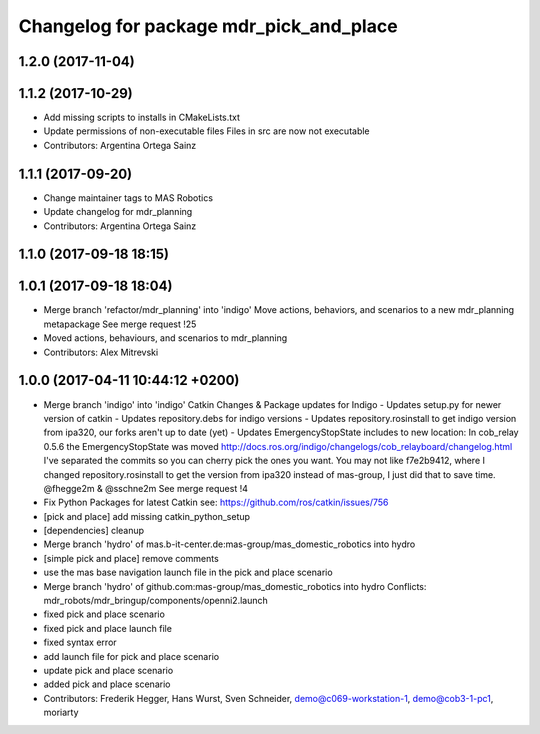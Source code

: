 ^^^^^^^^^^^^^^^^^^^^^^^^^^^^^^^^^^^^^^^^
Changelog for package mdr_pick_and_place
^^^^^^^^^^^^^^^^^^^^^^^^^^^^^^^^^^^^^^^^

1.2.0 (2017-11-04)
------------------

1.1.2 (2017-10-29)
------------------
* Add missing scripts to installs in CMakeLists.txt
* Update permissions of non-executable files
  Files in src are now not executable
* Contributors: Argentina Ortega Sainz

1.1.1 (2017-09-20)
------------------
* Change maintainer tags to MAS Robotics
* Update changelog for mdr_planning
* Contributors: Argentina Ortega Sainz

1.1.0 (2017-09-18 18:15)
------------------------

1.0.1 (2017-09-18 18:04)
------------------------
* Merge branch 'refactor/mdr_planning' into 'indigo'
  Move actions, behaviors, and scenarios to a new mdr_planning metapackage
  See merge request !25
* Moved actions, behaviours, and scenarios to mdr_planning
* Contributors: Alex Mitrevski

1.0.0 (2017-04-11 10:44:12 +0200)
---------------------------------
* Merge branch 'indigo' into 'indigo'
  Catkin Changes & Package updates for Indigo
  - Updates setup.py for newer version of catkin
  - Updates repository.debs for indigo versions
  - Updates repository.rosinstall to get indigo version from ipa320, our forks aren't up to date (yet)
  - Updates EmergencyStopState includes to new location:
  In cob_relay 0.5.6 the EmergencyStopState was moved
  http://docs.ros.org/indigo/changelogs/cob_relayboard/changelog.html
  I've separated the commits so you can cherry pick the ones you want.
  You may not like f7e2b9412, where I changed repository.rosinstall to get the version from ipa320 instead of mas-group, I just did that to save time.
  @fhegge2m & @sschne2m
  See merge request !4
* Fix Python Packages for latest Catkin
  see: https://github.com/ros/catkin/issues/756
* [pick and place] add missing catkin_python_setup
* [dependencies] cleanup
* Merge branch 'hydro' of mas.b-it-center.de:mas-group/mas_domestic_robotics into hydro
* [simple pick and place] remove comments
* use the mas base navigation launch file in the pick and place scenario
* Merge branch 'hydro' of github.com:mas-group/mas_domestic_robotics into hydro
  Conflicts:
  mdr_robots/mdr_bringup/components/openni2.launch
* fixed pick and place scenario
* fixed pick and place launch file
* fixed syntax error
* add launch file for pick and place scenario
* update pick and place scenario
* added pick and place scenario
* Contributors: Frederik Hegger, Hans Wurst, Sven Schneider, demo@c069-workstation-1, demo@cob3-1-pc1, moriarty
